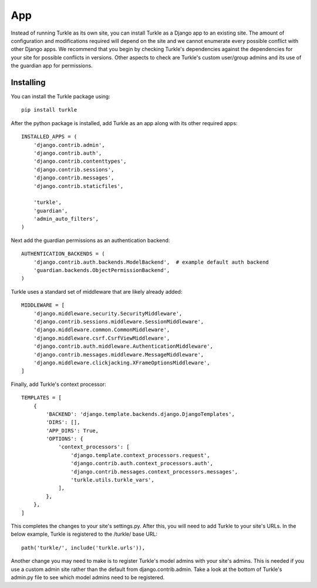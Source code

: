 App
======

Instead of running Turkle as its own site, you can install Turkle
as a Django app to an existing site.  The amount of configuration
and modifications required will depend on the site and we cannot
enumerate every possible conflict with other Django apps. We
recommend that you begin by checking Turkle's dependencies against
the dependencies for your site for possible conflicts in versions.
Other aspects to check are Turkle's custom user/group admins and
its use of the guardian app for permissions.

Installing
-------------------
You can install the Turkle package using::

    pip install turkle

After the python package is installed, add Turkle as an app
along with its other required apps::

    INSTALLED_APPS = (
        'django.contrib.admin',
        'django.contrib.auth',
        'django.contrib.contenttypes',
        'django.contrib.sessions',
        'django.contrib.messages',
        'django.contrib.staticfiles',

        'turkle',
        'guardian',
        'admin_auto_filters',
    )

Next add the guardian permissions as an authentication backend::

    AUTHENTICATION_BACKENDS = (
        'django.contrib.auth.backends.ModelBackend',  # example default auth backend
        'guardian.backends.ObjectPermissionBackend',
    )

Turkle uses a standard set of middleware that are likely already added::

    MIDDLEWARE = [
        'django.middleware.security.SecurityMiddleware',
        'django.contrib.sessions.middleware.SessionMiddleware',
        'django.middleware.common.CommonMiddleware',
        'django.middleware.csrf.CsrfViewMiddleware',
        'django.contrib.auth.middleware.AuthenticationMiddleware',
        'django.contrib.messages.middleware.MessageMiddleware',
        'django.middleware.clickjacking.XFrameOptionsMiddleware',
    ]

Finally, add Turkle's context processor::

    TEMPLATES = [
        {
            'BACKEND': 'django.template.backends.django.DjangoTemplates',
            'DIRS': [],
            'APP_DIRS': True,
            'OPTIONS': {
                'context_processors': [
                    'django.template.context_processors.request',
                    'django.contrib.auth.context_processors.auth',
                    'django.contrib.messages.context_processors.messages',
                    'turkle.utils.turkle_vars',
                ],
            },
        },
    ]

This completes the changes to your site's settings.py.
After this, you will need to add Turkle to your site's URLs.
In the below example, Turkle is registered to the /turkle/ base URL::

    path('turkle/', include('turkle.urls')),

Another change you may need to make is to register Turkle's model admins
with your site's admins. This is needed if you use a custom admin site
rather than the default from django.contrib.admin. Take a look at the
bottom of Turkle's admin.py file to see which model admins need to be registered.
